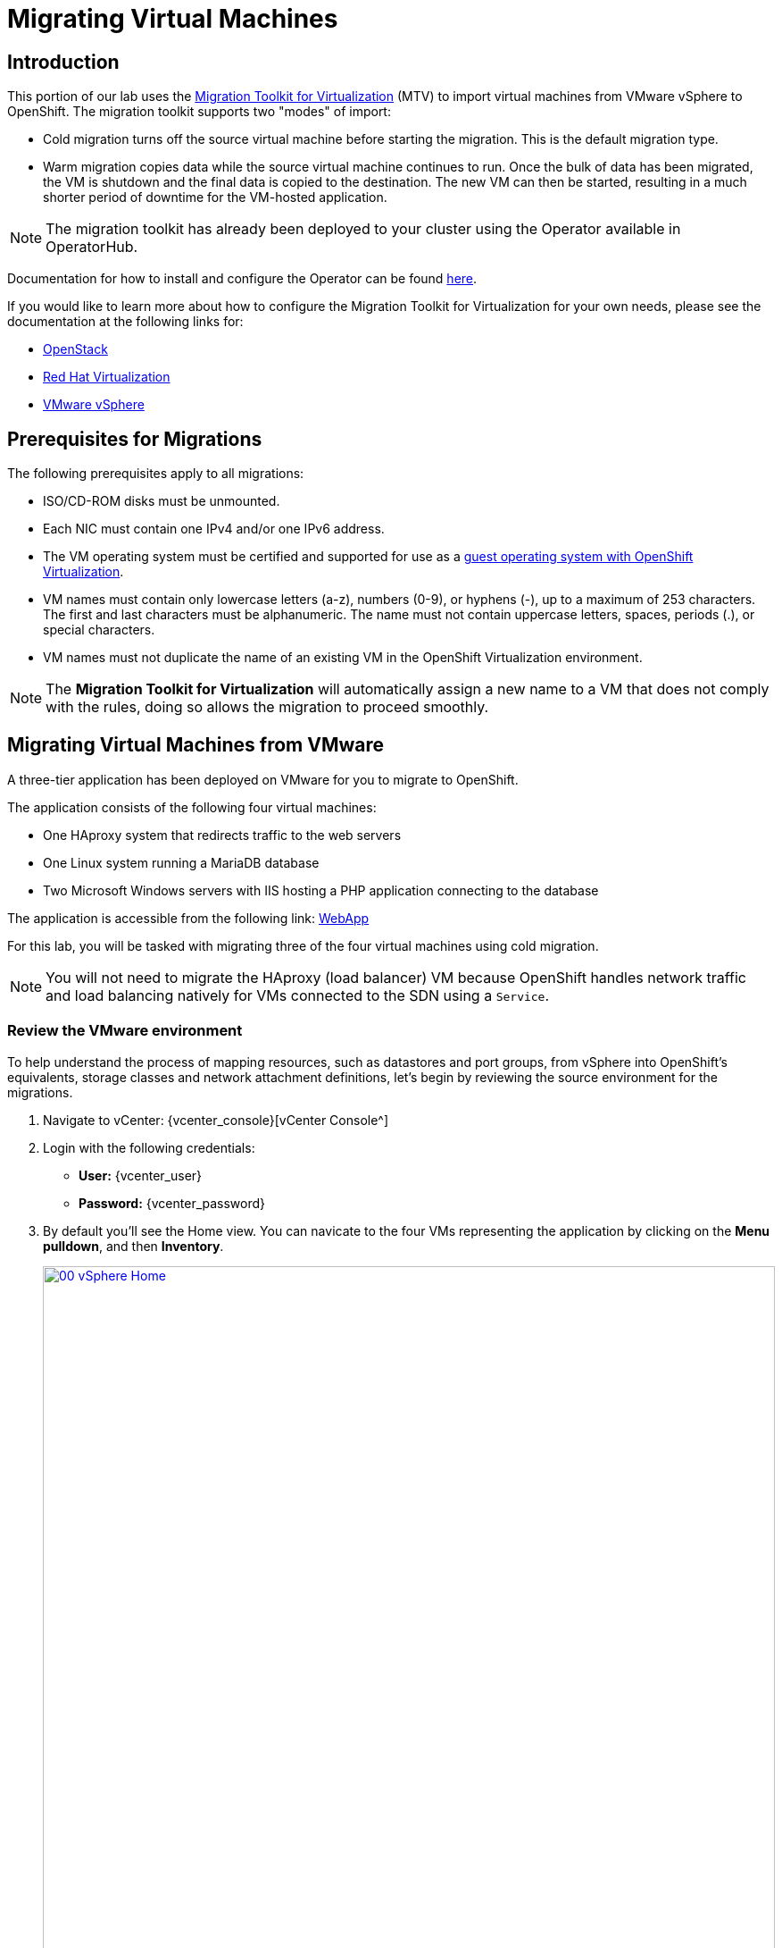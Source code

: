 = Migrating Virtual Machines

== Introduction

This portion of our lab uses the https://access.redhat.com/documentation/en-us/migration_toolkit_for_virtualization/[Migration Toolkit for Virtualization^] (MTV) to import virtual machines from VMware vSphere to OpenShift. The migration toolkit supports two "modes" of import:

* Cold migration turns off the source virtual machine before starting the migration. This is the default migration type.
* Warm migration copies data while the source virtual machine continues to run. Once the bulk of data has been migrated, the VM is shutdown and the final data is copied to the destination. The new VM can then be started, resulting in a much shorter period of downtime for the VM-hosted application.

NOTE: The migration toolkit has already been deployed to your cluster using the Operator available in OperatorHub. 

Documentation for how to install and configure the Operator can be found https://access.redhat.com/documentation/en-us/migration_toolkit_for_virtualization/2.6/html/installing_and_using_the_migration_toolkit_for_virtualization/installing-the-operator_mtv[here^].

If you would like to learn more about how to configure the Migration Toolkit for Virtualization for your own needs, please see the documentation at the following links for:

* https://access.redhat.com/documentation/en-us/migration_toolkit_for_virtualization/2.6/html/installing_and_using_the_migration_toolkit_for_virtualization/prerequisites_mtv#openstack-prerequisites_mtv[OpenStack^]
* https://access.redhat.com/documentation/en-us/migration_toolkit_for_virtualization/2.6/html/installing_and_using_the_migration_toolkit_for_virtualization/prerequisites_mtv#rhv-prerequisites_mtv[Red Hat Virtualization^]
* https://access.redhat.com/documentation/en-us/migration_toolkit_for_virtualization/2.6/html/installing_and_using_the_migration_toolkit_for_virtualization/prerequisites_mtv#vmware-prerequisites_mtv[VMware vSphere^]

[[prerequisites]]
== Prerequisites for Migrations

////
The firewalls must enable traffic over the following ports:

. Network ports required for migrating from VMware vSphere
+
[cols="1,1,1,1,1"]
|===
|*Port*|*Protocol*|*Source*|*Destination*|*Purpose*
|443|TCP|OpenShift nodes|VMware vCenter|VMware provider inventory
Disk transfer authentication
|443|TCP|OpenShift nodes|VMware ESXi hosts|Disk transfer authentication
|902|TCP|OpenShift nodes|VMware ESXi hosts|Disk transfer data copy
|===
////

The following prerequisites apply to all migrations:

* ISO/CD-ROM disks must be unmounted.
* Each NIC must contain one IPv4 and/or one IPv6 address.
* The VM operating system must be certified and supported for use as a link:https://access.redhat.com/articles/973163#ocpvirt[guest operating system with OpenShift Virtualization].
* VM names must contain only lowercase letters (a-z), numbers (0-9), or hyphens (-), up to a maximum of 253 characters. The first and last characters must be alphanumeric. The name must not contain uppercase letters, spaces, periods (.), or special characters.
* VM names must not duplicate the name of an existing VM in the OpenShift Virtualization environment.

NOTE: The *Migration Toolkit for Virtualization* will automatically assign a new name to a VM that does not comply with the rules, doing so allows the migration to proceed smoothly.

[[migrating_vms]]
== Migrating Virtual Machines from VMware

A three-tier application has been deployed on VMware for you to migrate to OpenShift.

The application consists of the following four virtual machines:

* One HAproxy system that redirects traffic to the web servers
* One Linux system running a MariaDB database
* Two Microsoft Windows servers with IIS hosting a PHP application connecting to the database

The application is accessible from the following link: http://webapp.vc.opentlc.com/[WebApp^]

For this lab, you will be tasked with migrating three of the four virtual machines using cold migration.

NOTE: You will not need to migrate the HAproxy (load balancer) VM because OpenShift handles network traffic and load balancing natively for VMs connected to the SDN using a `Service`.

=== Review the VMware environment

To help understand the process of mapping resources, such as datastores and port groups, from vSphere into OpenShift's equivalents, storage classes and network attachment definitions, let's begin by reviewing the source environment for the migrations.

. Navigate to vCenter:  {vcenter_console}[vCenter Console^]

. Login with the following credentials:
- *User:* {vcenter_user}
- *Password:* {vcenter_password}

. By default you'll see the Home view. You can navicate to the four VMs representing the application by clicking on the *Menu pulldown*, and then *Inventory*.
+
image::module-05/00_vSphere_Home.png[link=self, window=blank, width=100%]
+
Now click the *Workloads* icon.
+
image::module-05/00_vSphere_VM_List.png[link=self, window=blank, width=100%]
+
. Change to the networks view, then expand the tree to view the port group used by the virtual machines. Note that the name is `segment-migrating-to-ocpvirt`.
+
image::module-05/01_vSphere_Network.png[link=self, window=blank, width=100%]

. Finally, review the datastore by browsing to the datastores view. Expand the tree to see the name of the datastore, `WorkloadDatastore`, and optionally browse to the *VMs* sub-tab to view the capacity used by each virtual machine.
+
image::module-05/02_vSphere_Datastore.png[link=self, window=blank, width=100%]

=== Review the VMware provider to the migration toolkit

The *Migration Toolkit for Virtualization* (*MTV*) uses the VMware Virtual Disk Development Kit (*VDDK*) SDK to transfer virtual disks from VMware vSphere. The VDDK has already been configured for you in this environment.

. Navigate in the left menu to *Migration* -> *Providers for virtualization*
. Select project `openshift-mtv`
+
image::module-05/03_MTV_Providers.png[link=self, window=blank, width=100%]
+
[TIP]
MTV 2.4 and later are project/namespace aware and do not require administrator privileges. You can delegate VM imports to application teams and VM users so that they can self-serve and migrate at their own pace!

. By default, there is a provider called `host` which represents *OpenShift Virtualization* as a target platform.
+
image::module-05/04_MTV_Provider_list.png[link=self, window=blank, width=100%]

. The lab is already configured with the VMWare provider named `vmware`.

////
However, you will need to register the source vCenter system to the Migration Toolkit for Virtualization as a new provider.

. By default, there is a provider called `host` which represents *OpenShift Virtualization* as a target platform
+
image::module-05/04_MTV_Provider_list.png[link=self, window=blank, width=100%]

. Press *Create Provider* button in the top right. A dialog it will appear.
+
image::module-05/05_MTV_Create_Provider.png[link=self, window=blank, width=100%]
+
. Select *VMware* on the *Provider type* dropdown and fill the following data:
.. *Name*: `vmware`
.. *vCenter host name or IP address*: `portal.vc.opentlc.com`
.. *vCenter user name*: {vcenter_user}
.. *vCenter password*: {vcenter_password}
.. *VDDK init image*: `image-registry.openshift-image-registry.svc:5000/openshift/vddk:latest`
.. *SHA-1 fingerprint*: `70:2D:52:D2:D1:A5:A2:75:58:8F:3D:07:D5:7E:E9:73:81:BC:88:A2`
+
image::module-05/06_MTV_Fill_Dialog.png[link=self, window=blank, width=100%]
.  Press *Create* and wait till the *Status* column is changed to `Ready`
+
image::module-05/07_MTV_Provider_Added.png[link=self, window=blank, width=100%]

Now MTV knows about your VMware vSphere environment and can connect to it.
////

=== Create storage and network mappings

Storage and networking resources are managed differently in VMware vSphere and Red Hat OpenShift Virtualization. Therefore it is necessary to create mappings from the source datastores and networks in VMware vSphere to the equivalent resources in OpenShift so that the migration toolkit understands how to connect and place virtual machines after they are imported.

These only need to be configured once and are then reused in subsequent VM Migration Plans.

. Navigate in the left menu to *Migration* -> *NetworkMaps for virtualization* and click on the *Create NetworkMap* button.
+
image::module-05/08_MTV_NetworkMaps.png[link=self, window=blank, width=100%]

. Fill in the following information in the appeared dialog. Press *Create*.
.. *Name*: `mapping-segment`
.. *Source provider*: `vmware`
.. *Target provider*: `host`
.. Click *Add*
.. *Source networks*: `segment-migrating-to-ocpvirt`
.. *Target network*: `Pod network (default)`
+
image::module-05/09_Add_VMWARE_Mapping_Network.png[link=self, window=blank, width=100%]

. Ensure the created mapping has the *Status* `Ready`.
+
image::module-05/10_List_VMWARE_Mapping_Network.png[link=self, window=blank, width=100%]

. Navigate in the left menu to *Migration* -> *StorageMaps for virtualization* and click on the *Create StorageMap* button.
+
image::module-05/11_MTV_StorageMaps.png[link=self, window=blank, width=100%]

. Fill in the following information. Press *Create*.
.. *Name*: `mapping-datastore`
.. *Source provider*: `vmware`
.. *Target provider*: `host`
.. Click *Add*
.. *Source storage*: `WorkloadDatastore`
.. *Target storage classs*: `ocs-storagecluster-ceph-rbd-virtualization`
+
image::module-05/12_Add_VMWARE_Mapping_Storage.png[link=self, window=blank, width=100%]

. Ensure the created mapping has the *Status* `Ready`.
+
image::module-05/13_List_VMWARE_Mapping_Storage.png[link=self, window=blank, width=100%]

=== Create a Migration Plan

Now that you have the virtualization provider and the two mappings (network & storage) you can create a Migration Plan - this plan selects which VMs to migrate from VMware vSphere to Red Hat OpenShift Virtualization and how to execute the migration (cold/warm, network mapping, storage mapping, pre-/post-hooks, etc.).

. Navigate in the left menu to *Migration* -> *Plans for virtualization* and press *Create plan*.
+
image::module-05/14_Create_VMWARE_Plan.png[link=self, window=blank, width=100%]

. On the wizard fill the following information on the *General settings* step. Press *Next* when done.
.. *Plan name*: `move-webapp-vmware`
.. *Source provider*: `vmware`
.. *Target provider*: `host`
.. *Target namespace*: `vmexamples`
+
image::module-05/15_General_VMWARE_Plan.png[link=self, window=blank, width=100%]

. On the next step, select `All datacenters`  and press *Next*.
+
image::module-05/16_VM_Filter_VMWARE_Plan.png[link=self, window=blank, width=100%]

. On the next step select the three VMs we would like to move. Press *Next*.
.. database
.. winweb01
.. winweb02
+
image::module-05/17_VM_Select_VMWARE_Plan.png[link=self, window=blank, width=100%]

. On the *Network mapping* step select `mapping-segment` and press *Next*.
+
image::module-05/18_Network_VMWARE_Plan.png[link=self, window=blank, width=100%]

. On the *Storage mapping* step select `mapping-datastore` and press *Next*.
+
image::module-05/19_Storage_VMWARE_Plan.png[link=self, window=blank, width=100%]

. Press *Next* on the steps *Type* and *Hooks*.

. Review the configuration specified and press *Finish*.
+
image::module-05/20_Finish_VMWARE_Plan.png[link=self, window=blank, width=100%]

. Ensure the status of the plan is *Ready*.
+
image::module-05/21_Ready_VMWARE_Plan.png[link=self, window=blank, width=100%]

. Press *Start* on the right, and again on the confirmation window that pops up to begin the migration of the three VMs.
+
image::module-05/22_Initialize_VMWARE_Plan.png[link=self, window=blank, width=100%]
+
[IMPORTANT]
====
Having many participants performing the same task in parallel can cause this task to perform slower than in a real environment. Please be patient.
====
+
. After several minutes the migration has completed.
+
image::module-05/23_Completed_VMWARE_Plan.png[link=self, window=blank, width=100%]
+
. The selected VMs have now been migrated and can be started on OpenShift Virtualization. You can now connect to the VM's console and interact with it, just as you would have previously in VMware vCenter.

== Summary

In this section we explored the Migration Toolkit for Virtualization, and used it to assist with the migration of existing virtual machines from a VMware vSphere environment to OpenShift Virtualization. In addition to the Migration Toolkit for Virtualization, there are three other migration toolkits. The combination of these can be used to move many types of workloads into and within OpenShift clusters depending on your organization's needs. 

* https://developers.redhat.com/products/mtr/overview[Migration Toolkit for Runtimes] - Assist and accelerate Java application modernization and migration.
* https://access.redhat.com/documentation/en-us/migration_toolkit_for_applications/[Migration Toolkit for Applications] - Accelerate large-scale application modernization efforts to containers and Kubernetes.
* https://docs.openshift.com/container-platform/4.15/migration_toolkit_for_containers/about-mtc.html[Migration Toolkit for Containers] - Migrate stateful application workloads between OpenShift clusters.

For more information about these other migration toolkits, please reach out to your Red Hat account team.
